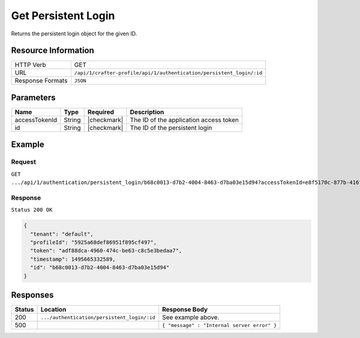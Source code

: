 .. .. include:: /includes/unicode-checkmark.rst

.. _crafter-profile-api-authentication-persistent_login-get:

====================
Get Persistent Login
====================

Returns the persistent login object for the given ID.

--------------------
Resource Information
--------------------

+----------------------------+------------------------------------------------------------------------+
|| HTTP Verb                 || GET                                                                   |
+----------------------------+------------------------------------------------------------------------+
|| URL                       || ``/api/1/crafter-profile/api/1/authentication/persistent_login/:id``  |
+----------------------------+------------------------------------------------------------------------+
|| Response Formats          || ``JSON``                                                              |
+----------------------------+------------------------------------------------------------------------+

----------
Parameters
----------

+-------------------------+-------------+---------------+-----------------------------------------+
|| Name                   || Type       || Required     || Description                            |
+=========================+=============+===============+=========================================+
|| accessTokenId          || String     || |checkmark|  || The ID of the application access token |
+-------------------------+-------------+---------------+-----------------------------------------+
|| id                     || String     || |checkmark|  || The ID of the persistent login         |
+-------------------------+-------------+---------------+-----------------------------------------+

-------
Example
-------

^^^^^^^
Request
^^^^^^^

``GET .../api/1/authentication/persistent_login/b68c0013-d7b2-4004-8463-d7ba03e15d94?accessTokenId=e8f5170c-877b-416f-b70f-4b09772f8e2d``

^^^^^^^^
Response
^^^^^^^^

``Status 200 OK``

.. code-block:: json

  {
    "tenant": "default",
    "profileId": "5925a68def86951f895cf497",
    "token": "adf88dca-4960-474c-be63-c8c5e3bedaa7",
    "timestamp": 1495665332589,
    "id": "b68c0013-d7b2-4004-8463-d7ba03e15d94"
  }

---------
Responses
---------

+---------+----------------------------------------------+--------------------------------------------------------------------------------------------------------------------------------------------------------------------+
|| Status || Location                                    || Response Body                                                                                                                                                     |
+=========+==============================================+====================================================================================================================================================================+
|| 200    || ``.../authentication/persistent_login/:id`` || See example above.                                                                                                                                                |
+---------+----------------------------------------------+--------------------------------------------------------------------------------------------------------------------------------------------------------------------+
|| 500    ||                                             || ``{ "message" : "Internal server error" }``                                                                                                                       |
+---------+----------------------------------------------+--------------------------------------------------------------------------------------------------------------------------------------------------------------------+
